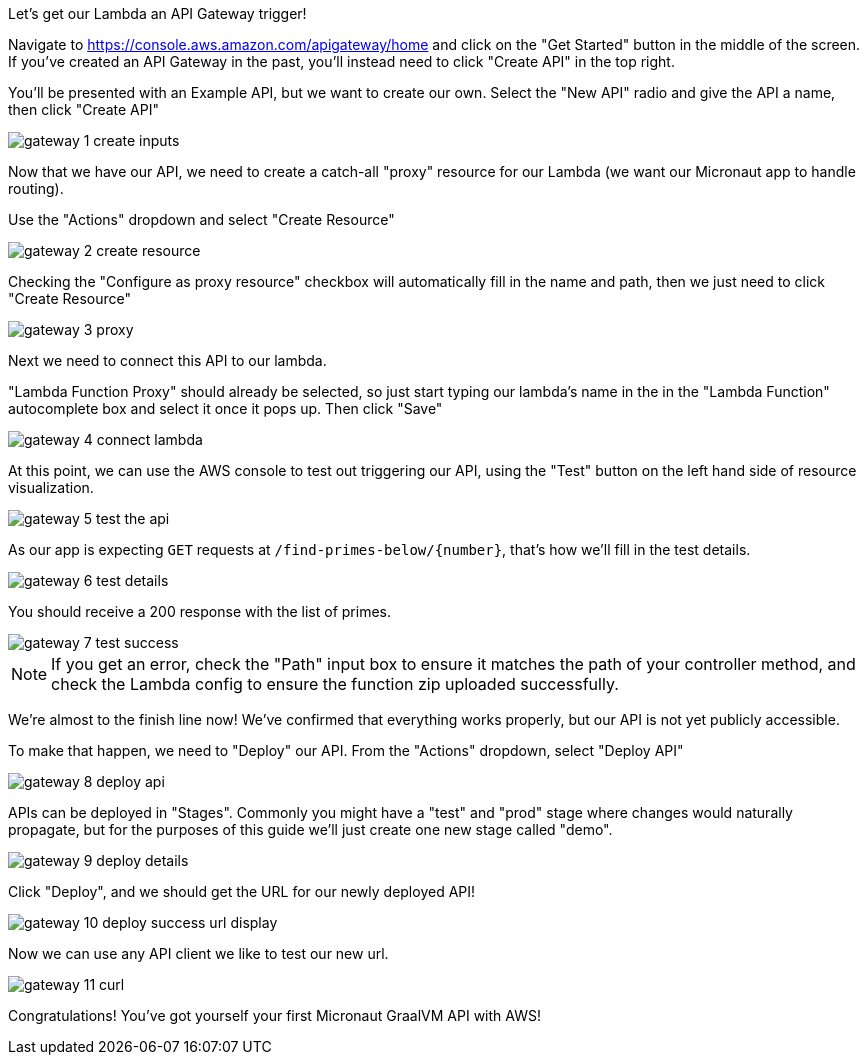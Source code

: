 Let's get our Lambda an API Gateway trigger!

Navigate to https://console.aws.amazon.com/apigateway/home and click on the "Get Started" button in the middle of the screen.
If you've created an API Gateway in the past, you'll instead need to click "Create API" in the top right.

You'll be presented with an Example API, but we want to create our own. Select the "New API" radio and give the API a name, then click "Create API"

image::gateway-1-create-inputs.png[]

Now that we have our API, we need to create a catch-all "proxy" resource for our Lambda (we want our Micronaut app to handle routing).

Use the "Actions" dropdown and select "Create Resource"

image::gateway-2-create-resource.png[]

Checking the "Configure as proxy resource" checkbox will automatically fill in the name and path, then we just need to click "Create Resource"

image::gateway-3-proxy.png[]

Next we need to connect this API to our lambda.

"Lambda Function Proxy" should already be selected, so just start typing our lambda's name in the in the
"Lambda Function" autocomplete box and select it once it pops up. Then click "Save"

image::gateway-4-connect-lambda.png[]

At this point, we can use the AWS console to test out triggering our API, using the "Test" button on the left hand side of
resource visualization.

image::gateway-5-test-the-api.png[]

As our app is expecting `GET` requests at `/find-primes-below/{number}`, that's how we'll fill in the test details.

image::gateway-6-test-details.png[]

You should receive a 200 response with the list of primes.

image::gateway-7-test-success.png[]

NOTE: If you get an error, check the "Path" input box to ensure it matches the path of your controller method, and check
the Lambda config to ensure the function zip uploaded successfully.

We're almost to the finish line now! We've confirmed that everything works properly, but our API is not yet publicly accessible.

To make that happen, we need to "Deploy" our API. From the "Actions" dropdown, select "Deploy API"

image::gateway-8-deploy-api.png[]

APIs can be deployed in "Stages". Commonly you might have a "test" and "prod" stage where changes would naturally propagate,
but for the purposes of this guide we'll just create one new stage called "demo".

image::gateway-9-deploy-details.png[]

Click "Deploy", and we should get the URL for our newly deployed API!

image::gateway-10-deploy-success-url-display.png[]

Now we can use any API client we like to test our new url.

image::gateway-11-curl.png[]

Congratulations! You've got yourself your first Micronaut GraalVM API with AWS!